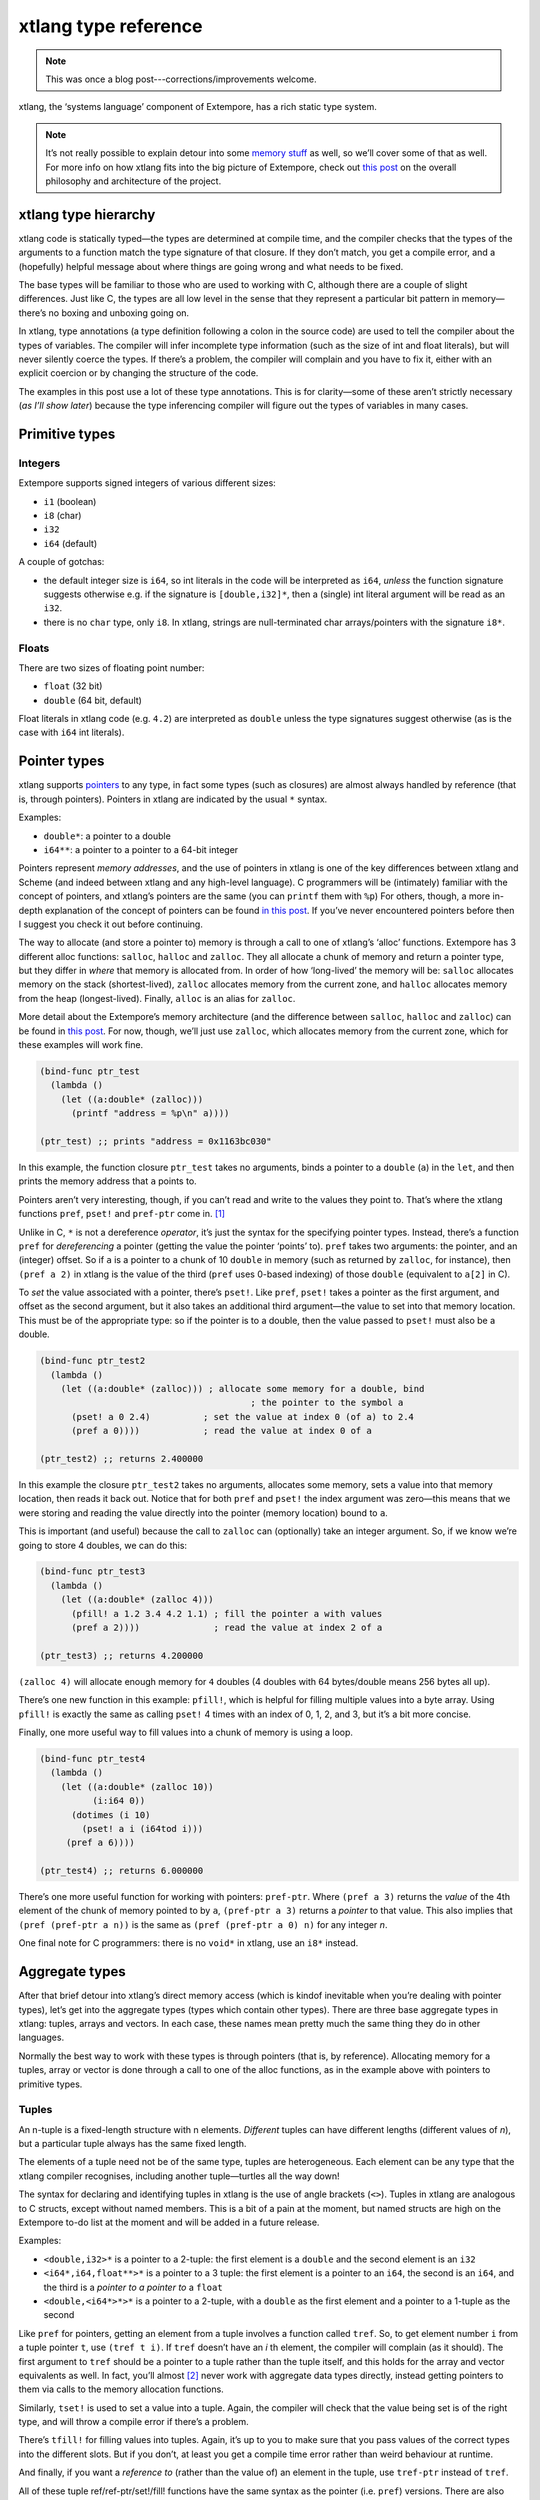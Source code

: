 xtlang type reference
=====================

.. note:: This was once a blog post---corrections/improvements
          welcome.

xtlang, the ‘systems language’ component of Extempore, has a rich
static type system.

.. note:: It’s not really possible to explain detour into some `memory
          stuff`_ as well, so we’ll cover some of that as well. For
          more info on how xtlang fits into the big picture of
          Extempore, check out `this post`_ on the overall philosophy
          and architecture of the project.

xtlang type hierarchy
---------------------

xtlang code is statically typed—the types are determined at compile
time, and the compiler checks that the types of the arguments to a
function match the type signature of that closure. If they don’t match,
you get a compile error, and a (hopefully) helpful message about where
things are going wrong and what needs to be fixed.

The base types will be familiar to those who are used to working with C,
although there are a couple of slight differences. Just like C, the
types are all low level in the sense that they represent a particular
bit pattern in memory—there’s no boxing and unboxing going on.

In xtlang, type annotations (a type definition following a colon in the
source code) are used to tell the compiler about the types of variables.
The compiler will infer incomplete type information (such as the size of
int and float literals), but will never silently coerce the types. If
there’s a problem, the compiler will complain and you have to fix it,
either with an explicit coercion or by changing the structure of the
code.

The examples in this post use a lot of these type annotations. This is
for clarity—some of these aren’t strictly necessary (*as I’ll show
later*) because the type inferencing compiler will figure out the types
of variables in many cases.

Primitive types
---------------

Integers
~~~~~~~~

.. raw:: html

   <div class="ui image segment">
     <img src="/img/int-examples.png" alt="">
   </div>

Extempore supports signed integers of various different sizes:

-  ``i1`` (boolean)
-  ``i8`` (char)
-  ``i32``
-  ``i64`` (default)

A couple of gotchas:

-  the default integer size is ``i64``, so int literals in the code will
   be interpreted as ``i64``, *unless* the function signature suggests
   otherwise e.g. if the signature is ``[double,i32]*``, then a (single)
   int literal argument will be read as an ``i32``.
-  there is no ``char`` type, only ``i8``. In xtlang, strings are
   null-terminated char arrays/pointers with the signature ``i8*``.

Floats
~~~~~~

.. raw:: html

   <div class="ui image segment">
     <img src="/img/float-examples.png" alt="">
   </div>

There are two sizes of floating point number:

-  ``float`` (32 bit)
-  ``double`` (64 bit, default)

Float literals in xtlang code (e.g. ``4.2``) are interpreted as
``double`` unless the type signatures suggest otherwise (as is the case
with ``i64`` int literals).

Pointer types
-------------

.. raw:: html

   <div class="ui image segment">
     <img src="/img/pointer-examples.png" alt="">
   </div>

xtlang supports `pointers`_ to any type, in fact some types (such as
closures) are almost always handled by reference (that is, through
pointers). Pointers in xtlang are indicated by the usual ``*`` syntax.

Examples:

-  ``double*``: a pointer to a double
-  ``i64**``: a pointer to a pointer to a 64-bit integer

Pointers represent *memory addresses*, and the use of pointers in xtlang
is one of the key differences between xtlang and Scheme (and indeed
between xtlang and any high-level language). C programmers will be
(intimately) familiar with the concept of pointers, and xtlang’s
pointers are the same (you can ``printf`` them with ``%p``) For others,
though, a more in-depth explanation of the concept of pointers can be
found `in this post`_. If you’ve never encountered pointers before then
I suggest you check it out before continuing.

The way to allocate (and store a pointer to) memory is through a call to
one of xtlang’s ‘alloc’ functions. Extempore has 3 different alloc
functions: ``salloc``, ``halloc`` and ``zalloc``. They all allocate a
chunk of memory and return a pointer type, but they differ in *where*
that memory is allocated from. In order of how ‘long-lived’ the memory
will be: ``salloc`` allocates memory on the stack (shortest-lived),
``zalloc`` allocates memory from the current zone, and ``halloc``
allocates memory from the heap (longest-lived). Finally, ``alloc`` is an
alias for ``zalloc``.

More detail about the Extempore’s memory architecture (and the
difference between ``salloc``, ``halloc`` and ``zalloc``) can be found
in `this post <2012-08-17-memory-management-in-extempore.org>`__. For
now, though, we’ll just use ``zalloc``, which allocates memory from the
current zone, which for these examples will work fine.

.. code-block:: extempore

      (bind-func ptr_test
        (lambda ()
          (let ((a:double* (zalloc)))
            (printf "address = %p\n" a))))

      (ptr_test) ;; prints "address = 0x1163bc030"

In this example, the function closure ``ptr_test`` takes no arguments,
binds a pointer to a ``double`` (``a``) in the ``let``, and then prints
the memory address that ``a`` points to.

Pointers aren’t very interesting, though, if you can’t read and write to
the values they point to. That’s where the xtlang functions ``pref``,
``pset!`` and ``pref-ptr`` come in. [1]_

Unlike in C, ``*`` is not a dereference *operator*, it’s just the syntax
for the specifying pointer types. Instead, there’s a function ``pref``
for *dereferencing* a pointer (getting the value the pointer ‘points’
to). ``pref`` takes two arguments: the pointer, and an (integer) offset.
So if ``a`` is a pointer to a chunk of 10 ``double`` in memory (such as
returned by ``zalloc``, for instance), then ``(pref a 2)`` in xtlang is
the value of the third (``pref`` uses 0-based indexing) of those
``double`` (equivalent to ``a[2]`` in C).

To *set* the value associated with a pointer, there’s ``pset!``. Like
``pref``, ``pset!`` takes a pointer as the first argument, and offset as
the second argument, but it also takes an additional third argument—the
value to set into that memory location. This must be of the appropriate
type: so if the pointer is to a double, then the value passed to
``pset!`` must also be a double.

.. code-block:: extempore

      (bind-func ptr_test2
        (lambda ()
          (let ((a:double* (zalloc))) ; allocate some memory for a double, bind
                                              ; the pointer to the symbol a
            (pset! a 0 2.4)          ; set the value at index 0 (of a) to 2.4
            (pref a 0))))            ; read the value at index 0 of a

      (ptr_test2) ;; returns 2.400000

In this example the closure ``ptr_test2`` takes no arguments, allocates
some memory, sets a value into that memory location, then reads it back
out. Notice that for both ``pref`` and ``pset!`` the index argument was
zero—this means that we were storing and reading the value directly into
the pointer (memory location) bound to ``a``.

This is important (and useful) because the call to ``zalloc`` can
(optionally) take an integer argument. So, if we know we’re going to
store 4 doubles, we can do this:

.. code-block:: extempore

      (bind-func ptr_test3
        (lambda ()
          (let ((a:double* (zalloc 4)))
            (pfill! a 1.2 3.4 4.2 1.1) ; fill the pointer a with values
            (pref a 2))))              ; read the value at index 2 of a

      (ptr_test3) ;; returns 4.200000

``(zalloc 4)`` will allocate enough memory for ``4`` doubles (4 doubles
with 64 bytes/double means 256 bytes all up).

There’s one new function in this example: ``pfill!``, which is helpful
for filling multiple values into a byte array. Using ``pfill!`` is
exactly the same as calling ``pset!`` 4 times with an index of 0, 1, 2,
and 3, but it’s a bit more concise.

Finally, one more useful way to fill values into a chunk of memory is
using a loop.

.. code-block:: extempore

      (bind-func ptr_test4
        (lambda ()
          (let ((a:double* (zalloc 10))
                (i:i64 0))
            (dotimes (i 10)
              (pset! a i (i64tod i)))
           (pref a 6))))

      (ptr_test4) ;; returns 6.000000

There’s one more useful function for working with pointers:
``pref-ptr``. Where ``(pref a 3)`` returns the *value* of the 4th
element of the chunk of memory pointed to by ``a``, ``(pref-ptr a 3)``
returns a *pointer* to that value. This also implies that
``(pref (pref-ptr a
n))`` is the same as ``(pref (pref-ptr a 0) n)`` for any integer *n*.

One final note for C programmers: there is no ``void*`` in xtlang, use
an ``i8*`` instead.

Aggregate types
---------------

After that brief detour into xtlang’s direct memory access (which is
kindof inevitable when you’re dealing with pointer types), let’s get
into the aggregate types (types which contain other types). There are
three base aggregate types in xtlang: tuples, arrays and vectors. In
each case, these names mean pretty much the same thing they do in other
languages.

Normally the best way to work with these types is through pointers (that
is, by reference). Allocating memory for a tuples, array or vector is
done through a call to one of the alloc functions, as in the example
above with pointers to primitive types.

Tuples
~~~~~~

An n-tuple is a fixed-length structure with n elements. *Different*
tuples can have different lengths (different values of *n*), but a
particular tuple always has the same fixed length.

The elements of a tuple need not be of the same type, tuples are
heterogeneous. Each element can be any type that the xtlang compiler
recognises, including another tuple—turtles all the way down!

The syntax for declaring and identifying tuples in xtlang is the use of
angle brackets (``<>``). Tuples in xtlang are analogous to C structs,
except without named members. This is a bit of a pain at the moment, but
named structs are high on the Extempore to-do list at the moment and
will be added in a future release.

Examples:

.. raw:: html

   <div class="ui image segment">
     <img src="/img/tuple-examples.png" alt="">
   </div>

-  ``<double,i32>*`` is a pointer to a 2-tuple: the first element is a
   ``double`` and the second element is an ``i32``
-  ``<i64*,i64,float**>*`` is a pointer to a 3 tuple: the first element
   is a pointer to an ``i64``, the second is an ``i64``, and the third
   is a *pointer to a pointer to* a ``float``
-  ``<double,<i64*>*>*`` is a pointer to a 2-tuple, with a ``double`` as
   the first element and a pointer to a 1-tuple as the second

Like ``pref`` for pointers, getting an element from a tuple involves a
function called ``tref``. So, to get element number ``i`` from a tuple
pointer ``t``, use ``(tref t i)``. If ``tref`` doesn’t have an *i* th
element, the compiler will complain (as it should). The first argument
to ``tref`` should be a pointer to a tuple rather than the tuple itself,
and this holds for the array and vector equivalents as well. In fact,
you’ll almost [2]_ never work with aggregate data types directly,
instead getting pointers to them via calls to the memory allocation
functions.

Similarly, ``tset!`` is used to set a value into a tuple. Again, the
compiler will check that the value being set is of the right type, and
will throw a compile error if there’s a problem.

There’s ``tfill!`` for filling values into tuples. Again, it’s up to you
to make sure that you pass values of the correct types into the
different slots. But if you don’t, at least you get a compile time error
rather than weird behaviour at runtime.

And finally, if you want a *reference to* (rather than the value of) an
element in the tuple, use ``tref-ptr`` instead of ``tref``.

All of these tuple ref/ref-ptr/set!/fill! functions have the same syntax
as the pointer (i.e. ``pref``) versions. There are also equivalent
functions for arrays (with an ``a`` prefix) and vectors (``v`` prefix).
This consistency makes it easier to remember how to work with and access
the different types. And because xtlang is strongly typed, even if you
do get confused and try to ``tset!`` an array type the compiler will
catch the error for you.

Arrays
~~~~~~

An array in xtlang is a fixed length array of elements of a single type
(like a static C array). The array type signature specifies the length
of the array, the type of the array elements, and is closed off with the
pipe (``|``) character.

Examples:

.. raw:: html

   <div class="ui image segment">
     <img src="/img/array-examples.png" alt="">
   </div>

-  ``|4,double|*``: a pointer to an array of 4 ``double``
-  ``|10000000,i32|*``: a pointer to an array of one million ``i32``
-  ``|3,<double,|15,float*|*>*|**``: a pointer to a pointer to an array
   of pointers to 2-tuples, the second element of which is a pointer to
   an array of 15 float pointers. Whew!

It’s probably clear at this point that the combinations of types allow
for heaps of flexibility, but can get pretty confusing if you use lots
of nesting of aggregate types within one another. If you *do* need to
use complex types, then you can define your own types and the compiler
can do some of the bookkeeping for you (more on this below).

Setting and getting values from arrays is done with (you guessed it!)
``aref``, ``aset!``, and ``afill!``. And if you want to get a pointer
into an array (that is, not to the first element but to some element
further into the array), use ``aref-ptr``.

Vectors
~~~~~~~

The final aggregate data type in xtlang is the vector type. Vectors are
like arrays in that they are fixed length homogeneous type buffers, but
operations vector types will use the CPUs SIMD registers and
instructions (if your hardware has them). This can potentially give
significant speedups for certain types of processing. The downside is
that there’s a bit less flexibility (certain operations can’t be
performed on vector elements, especially conditionals and branching) and
it does make your code a bit less portable, at least from a performance
standpoint.

The syntax for vector types looks just like the array syntax, except the
pipes (``|``) are replaced with slashes (``/``), presumably because
they’re going *faster*.

Examples:

.. raw:: html

   <div class="ui image segment">
     <img src="/img/vector-examples.png" alt="">
   </div>

-  ``/4,float/*``: a pointer to a vector of four floats
-  ``/256,i32/*``: a pointer to a vector of 256 ints

In general, if you’re working with vector types you’ll know what you’re
doing, and pick algorithms and word sizes which make good use of the
vector hardware on your computer. Unless you know that the particular
code you’re working on is the performance bottleneck in your system,
it’s probably best to start out with arrays, and to change to vectors
later on if it becomes necessary.

Closure type
------------

The final important type in xtlang is the `closure`_ type, and
understanding closures is crucial to understanding how xtlang works as a
whole.

xtlang’s closures are lexical closures (like in Scheme), which means
that they are the combination of a function and its referencing
environment. This basically means that any variables referred to in the
scope of the function (even if they weren’t passed in as arguments) is
captured along with the function, and the whole ‘world’ (as far as each
little function is concerned) can be passed around in a nice little
package.

In xtlang, closure types are indicated by square brackets (``[]``), with
the first element inside the brackets being the return type, and any
other elements representing the type signature of the function.

Examples:

.. raw:: html

   <div class="ui image segment">
     <img src="/img/closure-examples.png" alt="">
   </div>

-  ``[i64]*``: a pointer to a closure which takes no arguments and
   returns a single ``i64``
-  ``[i64,double,double]*``: a pointer to a closure which takes two
   ``double`` arguments and returns a single ``i64``
-  ``[<i64,i32>*,|8,double|*]*``: a pointer to a closure which takes as
   a n argument a pointer to an 8-element ``double`` array and returns a
   pointer to a 2-tuple
-  ``[[i64,i32]*,[double]*]*``: a pointer to a closure which takes a
   pointer to a closure (which returns a ``double``) as an argument and
   returns a pointer to another closure

The last example in particular is interesting: closures can take
closures as arguments, and closures can return other closures. This
comes in handy in lots of situations, as lots of the files in
Extempore’s ``examples`` directory show.

The way to make closures in xtlang is with a `lambda form`_, just like
in Scheme. A ``lambda`` returns an *anonymous* function closure—that’s
what it means for xtlang to have ‘first class’ functions/closures.
Closures don’t have to have names, they can be elements of lists and
arrays, they can be passed to and returned from other closures, they can
do anything any other type can do.

Sometimes, though, we want to give a closure a name, and that’s where
``bind-func``  [3]_ comes in. ``bind-func`` is the (only) way in xtlang
to assign a global name to a closure. Here’s an example of creating a
simple (named) xtlang closure using ``bind-func``

.. code-block:: extempore

      (bind-func xt_add
        (lambda (a:i64 b:i64)
          (+ a b)))

      (xt_add 3 6) ;; returns 9

``xt_add`` takes two int arguments (see how the ``i64`` type annotations
are provided in the initial argument list) and returns their sum. It’s
also worth noting that when we compile ``xt_add`` the log view prints
the closure’s type signature:

.. code-block:: bash

    Compiled xt_add >>> [i64,i64,i64]*

As another example, if you want to return a closure from the function
it’s exactly like you would do it in Scheme:

.. code-block:: extempore

      (bind-func make_xt_adder
        (lambda (a:i64)
          (lambda (b:i64)
            (+ a b))))

      ;; type of make_xt_adder is [[i64,i64]*,i64]*

      (bind-func test_xt_adder
        (lambda (c:i64)
          ((make_xt_adder 3) c)))

      ;; type of test_xt_adder is [i64,i64]*

      (test_xt_adder 5) ;; returns 8

This example is a bit more complicated: the first closure
(``make_xt_adder``) takes one argument ``a`` and returns a closure
(notice the *second* ``lambda`` form inside the toplevel one) which
takes one argument ``b`` and adds it to ``a``. Note that ``a`` is ‘baked
in’ to this closure—it’s not passed in directly, but it’s referenced
from the outside scope. We say that this closure (which has no name—it’s
anonymous) ‘closes over’ ``a``.

Then, in the second function (``test_xt_adder``) we call
``make_xt_adder`` with an argument of 3, so this will return a function
closure with one argument which adds 3 to that argument. This (returned)
function then gets passed the argument ``c`` (in this example, it’s
called with an argument of 5), so the end result is 3 + 5 = 8. Whew!
That’s confusing to read in words, but if you stare at the code long
enough you’ll reach enlightenment. Or something.

There’s lots more to say about closures, but I’ll leave that for another
post.

Strings in xtlang
-----------------

One other gotcha for C programmers is that there’s no ``char`` type, or
at least it’s not called ``char``, it’s called ``i8``. So strings in
xtlang are pointers to null terminated int arrays just like in C but
instead have type ``i8*``. String literals in xtlang have this type.

The usual ``pref`` and friends for pointers (described above) are
therefore your friends if you want to slice and dice strings around. A
few familiar string functions have made their way over from the C
standard library as well.

String literals in xtlang are bound globally (allocated on the heap). So
you can safely set and store pointers to them without worrying about
then disappearing on you.

.. code-block:: extempore

      (bind-func string_literals
        (lambda ()
          (let ((str "Vive le tour!"))
            (printf "%s\n" str))))

      (string_literals) ;; prints "Vive le tour!"

Custom types
------------

To round it off, you can also define your own types. This is convenient:
it’s easier to type ``my_type`` than
``[double*,<i64,i32>,float,float]``, especially if it’s a type that
you’ll be using a lot in your code.

There are two ways to define a custom type: ``bind-type`` and
``bind-alias``.

Examples:

.. code-block:: extempore

      (bind-alias my_type_1 <i64,double>)
      (bind-type my_type_2 <float,[i64,i32]*,|3,double|*>)

``bind-type`` tells the xtlang compiler about your new type, which
provides some safety benefits: the more the compiler knows about the
types in your code, the more errors it can throw at compile time and
save messy runtime errors and tricky debugging.

As an example, let’s make a 2D ‘point’ type, and a function for
calculating the euclidean distance between two points.

.. code-block:: extempore

      (bind-type point <double,double>)

      (bind-func euclid_distance
        (lambda (a:point* b:point*)
          (sqrt (+ (pow (- (tref a 0)
                         (tref b 0))
                      2.0)
                   (pow (- (tref a 1)
                           (tref b 1))
                        2.0)))))

To test this out, we can check the diagonal length of the unit square,
which should be ``sqrt(2) = 1.41``

.. code-block:: extempore

      (bind-func test_unit_square_diagonal
        (lambda ()
          (let ((bot_left:point* (alloc))
                (top_right:point* (alloc)))
            (tfill! bot_left 0.0 0.0)
            (tfill! top_right 1.0 1.0)
            (printf "The length of the unit square's diagonal is %f\n"
                    (euclid_distance bot_left
                                     top_right)))))

      (test_unit_square_diagonal)

      ;; prints "The length of the unit square's diagonal is 1.414214"

Now, what happens if we change this testing example to make
``top_right`` and ``bot_left`` just plain tuples of type
``<double,double>`` instead of being our new ``point`` type.

.. code-block:: extempore

      (bind-func test_unit_square_diagonal_2
        (lambda ()
          (let ((bot_left:<double,double>* (alloc))
                (top_right:<double,double>* (alloc)))
            (tfill! bot_left 0.0 0.0)
            (tfill! top_right 1.0 1.0)
            (printf "The length of the unit square's diagonal is %f\n"
                    (euclid_distance bot_left
                                     top_right)))))

Now, instead of compiling nicely, we get the compiler error:

.. code-block:: bash

    Compiler Error: Type Error: (euclid_distance bot_left top_right)
     function argument does not match. Expected "%point*" but got "{double,double}*"

Even though ``point`` *is* just a ``<double,double>`` (check the
``bind-type`` definition above), the compiler won’t let us compile the
function. This is a good thing most of the time, because it makes us be
more explicit about what we actually mean in our code, and saves us from
the silly mistakes that can happen when we’re not clear about what we
want.

There are lots of possibilities for the use of custom types, and there’s
no problem with binding as many as you need to make your code and
intention clearer. Binding custom types could, for instance, allow for
the construction of a ‘data structures’ library like the C++ STL
containers library or the Java collections framework.

``bind-alias``, in contrast to ``bind-type``, is just a simple alias for
the given type. The xtlang compiler, when it sees ``my_alias`` in the
code, will simply substitute in the appropriate type (in this case
``<i64,|3,double|*>*``) before it generates the LLVM IR to send to the
compiler. ``bind-alias`` doesn’t tell the compiler as much about the
code as ``bind-type`` does, which can lead to execution-time problems
which would otherwise have been caught by the compiler. So you should
almost always use ``bind-type`` over ``bind-alias``.

Type inferencing in the xtlang compiler
---------------------------------------

When looking at the code, one of the first things you’ll notice as a key
difference between xtlang and Scheme is the addition of type annotations
for variables. Type annotations can be attached to the declaration of
any variable using a colon, e.g.

-  ``int_var:i64`` (64-bit integer)
-  ``double_ptr:double*`` (pointer to a double precision float)
-  ``closure_ptr:[i64,i32,i32]*`` (pointer to a closure with two
   arguments)

Now, most of the examples in this file have been fairly explicit about
the types of the variables. Look at the code for ``xt_add`` above—in the
argument list ``(a:i64 b:i64)`` both arguments are identified as
``i64``. What happens, though, if we take out just one of these type
annotations?

.. code-block:: extempore

      (bind-func xt_add2
        (lambda (a:i64 b)
          (+ a b)))

      ;; log shows "Compiled xt_add2 >>> [i64,i64,i64]*"

      (xt_add2 2 4) ;; returns 6

Even though we didn’t specify the type of ``b``, everything still
compiled fine and the closure returns the correct result. What’s the go
with that? Well, it’s because the xtlang compiler in Extempore is a
`type inferencing`_ compiler. The addition function ``+`` in the body of
``xt_add2`` can only add values of the *same* type. Since the compiler
knows the type of ``a``, things will only work out if ``b`` is also an
``i64``. And since this guess doesn’t conflict with any other
information it has about ``b`` (because there isn’t any), then the
compiler can infer that the only acceptable type signature for the
closure pointer is ``[i64,i64,i64]*``.

How about if we try removing ``a``\ ’s type annotation as well?

.. code-block:: extempore

      (bind-func xt_add3
        (lambda (a b)
          (+ a b)))

This time, the compiler prints the message:

.. code-block:: bash

    Compiler Error: could not resolve ("a" "b" "xt_add3") you could try
    forcing the type of one or more of these symbols

There just isn’t enough info to unambiguously determine the types of
``a`` and ``b``. They could be both ``i32``, or both ``floats``—the
compiler can’t tell. And rather than guess, it throws a compile error.

It’s also worth mentioning that we could have specified the closure’s
type directly with the definition of the ``xt_add3`` symbol

.. code-block:: extempore

      (bind-func xt_add4:[i64,i64,i64]*
        (lambda (a b)
          (+ a b)))

      (xt_add4 2 9) ;; returns 11

Scheme and xtlang types
-----------------------

Extempore can run both Scheme and xtlang code, but Scheme doesn’t know
anything about xtlang’s types—things like tuples, arrays, vectors,
closures, and user-defined types through ``bind-type``. Scheme only
knows about `Scheme types`_\  [4]_ like symbols, integers, reals,
strings, c pointers, etc.

There is some (approximate) overlap in these type systems, for ints,
floats, strings and c pointers, although even in these cases there are
some caveats, e.g. Scheme only supports *double precision* floats, while
Extempore can work with both ``floats`` and ``doubles`` natively.
Similarly, xtlang’s pointers are typed, but Scheme only supports void
(opaque) c pointers. Where possible, Extempore will do the work to allow
xtlang code from Scheme (coercing argument types), but for any composite
types (e.g. list) you can’t call xtlang code from Scheme.

Here’s an example to make things a bit clearer:

.. code-block:: extempore

    ;; tuple-maker returns a pointer to a tuple and tuple-taker takes
    ;; a pointer to a tuple as an argument.

    (bind-func tuple-maker
      (lambda ()
        (let ((a:<i64,double>* (alloc)))
              (tset! a 0 42)
              a)))

    (bind-func tuple-taker
      (lambda (a:<i64,double>*)
        (tuple-ref a 0)))

    (tuple-maker)               ;; Returns a CPTR (to a tuple, but scheme doesn't know that)
    (tref (tuple-maker) 0)      ;; error, scheme doesn't know about xtlang types
    (tuple-taker (tuple-maker)) ;; returns 42. scheme can pass *pointers* to tuples around
                                ;; as void pointers, but you lose the type checking

Have a look at ``examples/core/extempore_lang.xtm`` for more examples.

Where to from here?
-------------------

Hopefully that’s a good overview of how the type system works in xtlang.
Remember, xtlang is just one of the two languages hosted by Extempore
(the other being Scheme, see `this post`_ for an explanation of how it
all fits together). And this post has just scratched the surface of
Extempore’s memory model and allocation functions. But I hope it’s been
helpful.

As usual, there are other places to look for more info: the `main docs
page`_, the file ``examples/core/extempore_lang.xtm`` includes heaps of
examples as well. And there’s always the project page and source code at
`github`_.

.. [1]
   Like Scheme, xtlang uses the convention that any function which does
   anything destructive (like mutate the values of the arguments passed
   to it) ends with an exclamation mark/bang (``!``).

.. [2]
   The exception to this rule is if you’re binding to a C library and
   you need to pass structs around by value (rather than by reference).

.. [3]
   ``bind-func`` is xtlang’s equivalent to Scheme’s ``define``, although
   with the limitation that ``define`` in Scheme can bind any scheme
   object (not just a closure) to a symbol, while in xtlang
   ``bind-func`` has to return a closure (via a ``lambda`` form).
   Although if you need to compile & bind an xtlang entity of some other
   type, there are other functions like ``bind-val`` and ``bind-type``
   which will do the necessary for you.

.. [4]
   R5RS builtins, for those who are interested

.. _memory stuff: 2012-08-17-memory-management-in-extempore.org
.. _this post: 2012-08-07-extempore-philosophy.org
.. _pointers: http://en.wikipedia.org/wiki/Pointer_(computer_programming)
.. _in this post: 2012-08-13-understanding-pointers-in-xtlang.org
.. _closure: http://en.wikipedia.org/wiki/Closure_(computer_science)
.. _lambda form: http://en.wikipedia.org/wiki/Lambda_(programming)
.. _type inferencing: http://en.wikipedia.org/wiki/Type_inference
.. _Scheme types: https://groups.csail.mit.edu/mac/ftpdir/scheme-reports/r5rs-html/r5rs_8.html#SEC48
.. _main docs page: ../extempore-docs/index.org
.. _github: https://github.com/digego/extempore
